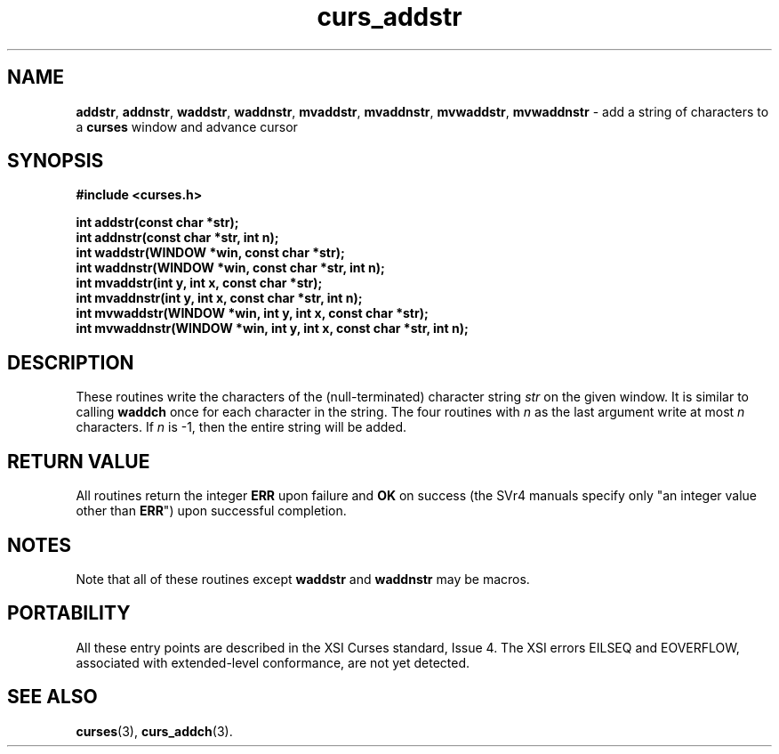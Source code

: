 .\" $OpenBSD: curs_addstr.3,v 1.5 1998/09/13 19:16:16 millert Exp $
.\"
.\"***************************************************************************
.\" Copyright (c) 1998 Free Software Foundation, Inc.                        *
.\"                                                                          *
.\" Permission is hereby granted, free of charge, to any person obtaining a  *
.\" copy of this software and associated documentation files (the            *
.\" "Software"), to deal in the Software without restriction, including      *
.\" without limitation the rights to use, copy, modify, merge, publish,      *
.\" distribute, distribute with modifications, sublicense, and/or sell       *
.\" copies of the Software, and to permit persons to whom the Software is    *
.\" furnished to do so, subject to the following conditions:                 *
.\"                                                                          *
.\" The above copyright notice and this permission notice shall be included  *
.\" in all copies or substantial portions of the Software.                   *
.\"                                                                          *
.\" THE SOFTWARE IS PROVIDED "AS IS", WITHOUT WARRANTY OF ANY KIND, EXPRESS  *
.\" OR IMPLIED, INCLUDING BUT NOT LIMITED TO THE WARRANTIES OF               *
.\" MERCHANTABILITY, FITNESS FOR A PARTICULAR PURPOSE AND NONINFRINGEMENT.   *
.\" IN NO EVENT SHALL THE ABOVE COPYRIGHT HOLDERS BE LIABLE FOR ANY CLAIM,   *
.\" DAMAGES OR OTHER LIABILITY, WHETHER IN AN ACTION OF CONTRACT, TORT OR    *
.\" OTHERWISE, ARISING FROM, OUT OF OR IN CONNECTION WITH THE SOFTWARE OR    *
.\" THE USE OR OTHER DEALINGS IN THE SOFTWARE.                               *
.\"                                                                          *
.\" Except as contained in this notice, the name(s) of the above copyright   *
.\" holders shall not be used in advertising or otherwise to promote the     *
.\" sale, use or other dealings in this Software without prior written       *
.\" authorization.                                                           *
.\"***************************************************************************
.\"
.\" $From: curs_addstr.3x,v 1.8 1998/03/11 21:12:53 juergen Exp $
.TH curs_addstr 3 ""
.SH NAME
\fBaddstr\fR, \fBaddnstr\fR, \fBwaddstr\fR, \fBwaddnstr\fR,
\fBmvaddstr\fR, \fBmvaddnstr\fR, \fBmvwaddstr\fR, \fBmvwaddnstr\fR - add a
string of characters to a \fBcurses\fR window and advance cursor
.SH SYNOPSIS
\fB#include <curses.h>\fR

\fBint addstr(const char *str);\fR
.br
\fBint addnstr(const char *str, int n);\fR
.br
\fBint waddstr(WINDOW *win, const char *str);\fR
.br
\fBint waddnstr(WINDOW *win, const char *str, int n);\fR
.br
\fBint mvaddstr(int y, int x, const char *str);\fR
.br
\fBint mvaddnstr(int y, int x, const char *str, int n);\fR
.br
\fBint mvwaddstr(WINDOW *win, int y, int x, const char *str);\fR
.br
\fBint mvwaddnstr(WINDOW *win, int y, int x, const char *str, int n);\fR
.SH DESCRIPTION
These routines write the characters of the (null-terminated) character string
\fIstr\fR on the given window.  It is similar to calling \fBwaddch\fR once for
each character in the string.  The four routines with \fIn\fR as the last
argument write at most \fIn\fR characters.  If \fIn\fR is -1, then the
entire string will be added.
.SH RETURN VALUE
All routines return the integer \fBERR\fR upon failure and \fBOK\fR on success
(the SVr4 manuals specify only "an integer value other than \fBERR\fR") upon
successful completion.
.SH NOTES
Note that all of these routines except \fBwaddstr\fR and \fBwaddnstr\fR may be
macros.
.SH PORTABILITY
All these entry points are described in the XSI Curses standard, Issue 4.  The
XSI errors EILSEQ and EOVERFLOW, associated with extended-level conformance,
are not yet detected.
.SH SEE ALSO
\fBcurses\fR(3), \fBcurs_addch\fR(3).
.\"#
.\"# The following sets edit modes for GNU EMACS
.\"# Local Variables:
.\"# mode:nroff
.\"# fill-column:79
.\"# End:
